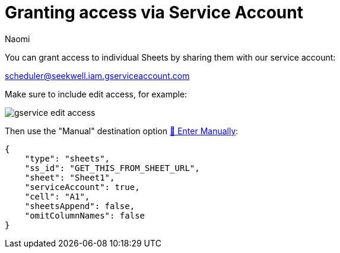 = Granting access via Service Account
:last_updated: 8/15/2022
:author: Naomi
:linkattrs:
:experimental:
:page-layout: default-seekwell
:description: You can grant access to individual Sheets by sharing them with our service account.

// More

You can grant access to individual Sheets by sharing them with our service account:

link:mailto:scheduler@seekwell.iam.gserviceaccount.com[scheduler@seekwell.iam.gserviceaccount.com,window=_blank]


Make sure to include edit access, for example:

image::gservice-edit-access.png[]

Then use the "Manual" destination option xref:enter-manually.adoc[🐴 Enter Manually]:

[source,ruby]
----
{
    "type": "sheets",
    "ss_id": "GET_THIS_FROM_SHEET_URL",
    "sheet": "Sheet1",
    "serviceAccount": true,
    "cell": "A1",
    "sheetsAppend": false,
    "omitColumnNames": false
}
----
